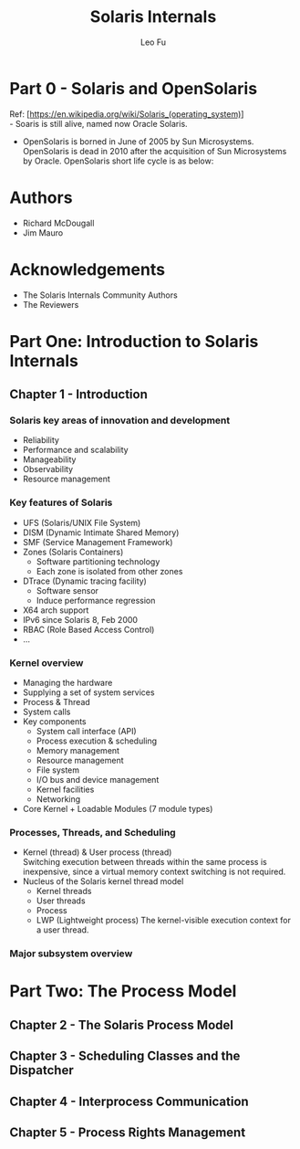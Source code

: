 #+TITLE: Solaris Internals
#+DESCRIPTION: <<Solaris Internals Ver 2>>
#+AUTHOR: Leo Fu

* Part 0 - Solaris and OpenSolaris
Ref: [https://en.wikipedia.org/wiki/Solaris_(operating_system)] \\
- Soaris is still alive, named now Oracle Solaris.
[[./images/Solaris-Version-History.png]]
- OpenSolaris is borned in June of 2005 by Sun Microsystems. OpenSolaris is dead in 2010 after the acquisition of Sun Microsystems by Oracle. OpenSolaris short life cycle is as below:
[[./images/OpenSolaris-Version-History.png]]
* Authors
- Richard McDougall
- Jim Mauro
* Acknowledgements
- The Solaris Internals Community Authors
- The Reviewers
* Part One: Introduction to Solaris Internals
** Chapter 1 - Introduction
*** Solaris key areas of innovation and development
- Reliability
- Performance and scalability
- Manageability
- Observability
- Resource management
*** Key features of Solaris
- UFS (Solaris/UNIX File System)
- DISM (Dynamic Intimate Shared Memory)
- SMF (Service Management Framework)
- Zones (Solaris Containers)
  - Software partitioning technology
  - Each zone is isolated from other zones
- DTrace (Dynamic tracing facility)
  - Software sensor
  - Induce performance regression
- X64 arch support
- IPv6 since Solaris 8, Feb 2000
- RBAC (Role Based Access Control)
- ...
*** Kernel overview
- Managing the hardware
- Supplying a set of system services
- Process & Thread
- System calls
- Key components
  - System call interface (API)
  - Process execution & scheduling
  - Memory management
  - Resource management
  - File system
  - I/O bus and device management
  - Kernel facilities
  - Networking
- Core Kernel + Loadable Modules (7 module types)
*** Processes, Threads, and Scheduling
- Kernel (thread) & User process (thread)\\
  Switching execution between threads within the same process is inexpensive, since a virtual memory context switching is not required.
- Nucleus of the Solaris kernel thread model
  - Kernel threads
  - User threads
  - Process
  - LWP (Lightweight process)
    The kernel-visible execution context for a user thread.
*** Major subsystem overview
* Part Two: The Process Model
** Chapter 2 - The Solaris Process Model
** Chapter 3 - Scheduling Classes and the Dispatcher
** Chapter 4 - Interprocess Communication
** Chapter 5 - Process Rights Management
